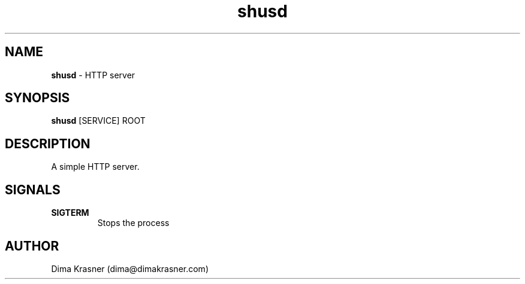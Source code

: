 .TH shusd 8
.SH NAME
.B shusd
\- HTTP server
.SH SYNOPSIS
.B shusd
[SERVICE] ROOT
.SH DESCRIPTION
A simple HTTP server.
.SH SIGNALS
.TP
.B SIGTERM
Stops the process
.SH AUTHOR
Dima Krasner (dima@dimakrasner.com)

